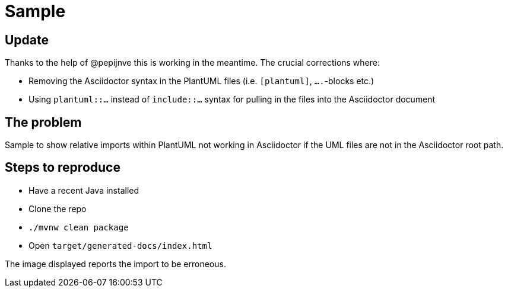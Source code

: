 = Sample

== Update

Thanks to the help of @pepijnve this is working in the meantime. The crucial corrections where:

- Removing the Asciidoctor syntax in the PlantUML files (i.e. `[plantuml]`, `....`-blocks etc.)
- Using `plantuml::…` instead of `include::…` syntax for pulling in the files into the Asciidoctor document

== The problem

Sample to show relative imports within PlantUML not working in Asciidoctor if the UML files are not in the Asciidoctor root path.

== Steps to reproduce

* Have a recent Java installed
* Clone the repo
* `./mvnw clean package`
* Open `target/generated-docs/index.html`

The image displayed reports the import to be erroneous.
